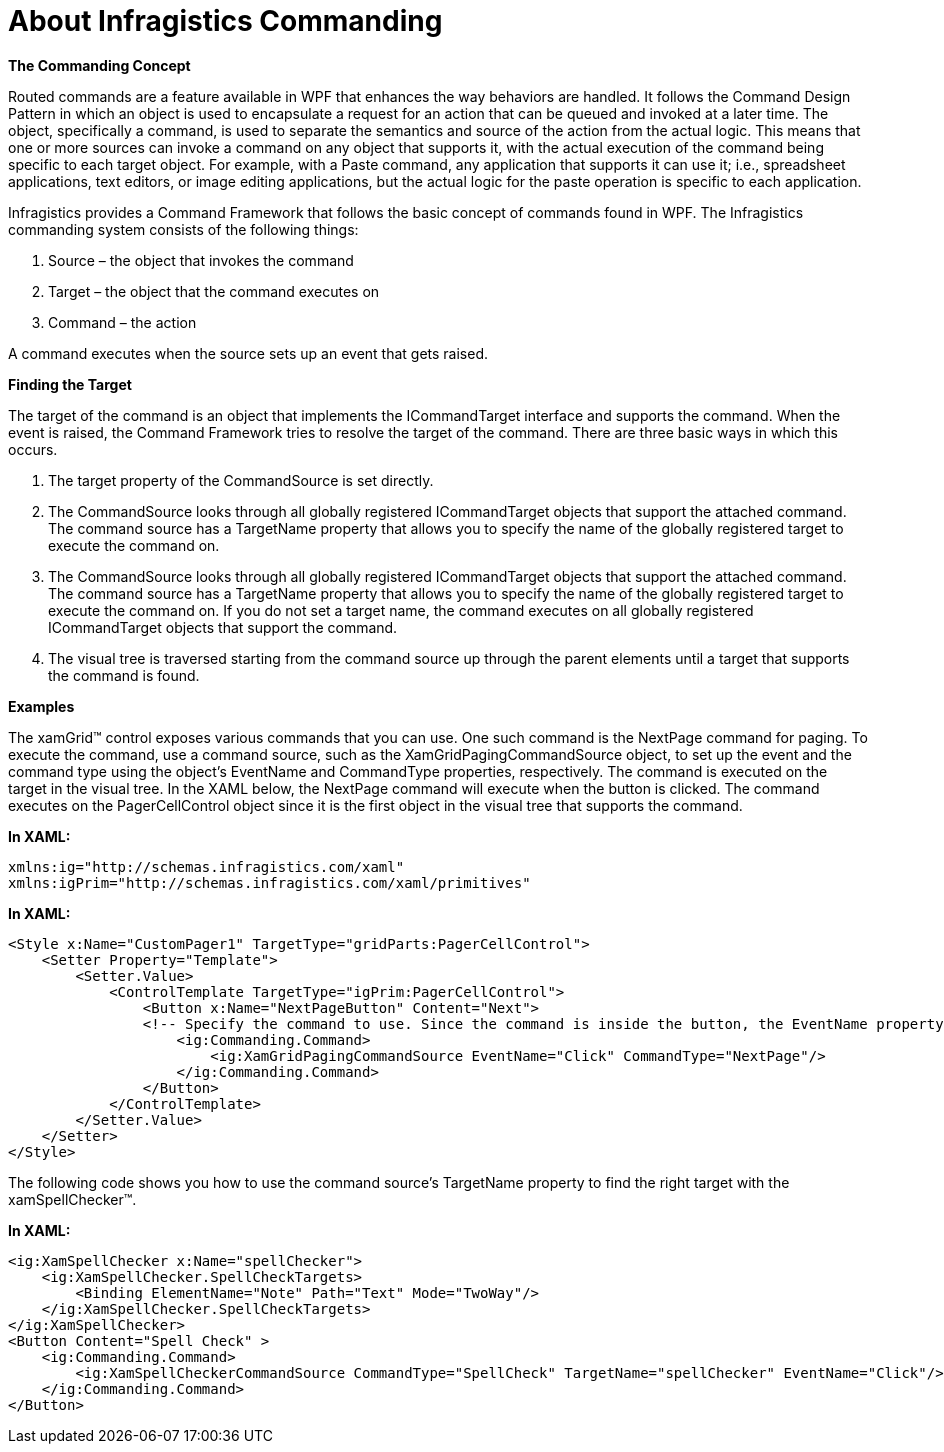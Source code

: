 ﻿////

|metadata|
{
    "name": "generalconcepts-about-ig-commanding",
    "controlName": [],
    "tags": [],
    "guid": "1f4acc73-9d46-4281-b5dd-355485b9db84",  
    "buildFlags": ["sl","wpf"],
    "createdOn": "2012-01-30T15:19:06.2412649Z"
}
|metadata|
////

= About Infragistics Commanding

*The Commanding Concept*

Routed commands are a feature available in WPF that enhances the way behaviors are handled. It follows the Command Design Pattern in which an object is used to encapsulate a request for an action that can be queued and invoked at a later time. The object, specifically a command, is used to separate the semantics and source of the action from the actual logic. This means that one or more sources can invoke a command on any object that supports it, with the actual execution of the command being specific to each target object. For example, with a Paste command, any application that supports it can use it; i.e., spreadsheet applications, text editors, or image editing applications, but the actual logic for the paste operation is specific to each application.

Infragistics provides a Command Framework that follows the basic concept of commands found in WPF. The Infragistics commanding system consists of the following things:

[start=1]
. Source – the object that invokes the command
[start=2]
. Target – the object that the command executes on
[start=3]
. Command – the action

A command executes when the source sets up an event that gets raised.

*Finding the Target*

The target of the command is an object that implements the ICommandTarget interface and supports the command. When the event is raised, the Command Framework tries to resolve the target of the command. There are three basic ways in which this occurs.

[start=1]
. The target property of the CommandSource is set directly.
[start=2]
. The CommandSource looks through all globally registered ICommandTarget objects that support the attached command. The command source has a TargetName property that allows you to specify the name of the globally registered target to execute the command on.
[start=3]
. The CommandSource looks through all globally registered ICommandTarget objects that support the attached command. The command source has a TargetName property that allows you to specify the name of the globally registered target to execute the command on. If you do not set a target name, the command executes on all globally registered ICommandTarget objects that support the command.
[start=4]
. The visual tree is traversed starting from the command source up through the parent elements until a target that supports the command is found.

*Examples*

The xamGrid™ control exposes various commands that you can use. One such command is the NextPage command for paging. To execute the command, use a command source, such as the XamGridPagingCommandSource object, to set up the event and the command type using the object's EventName and CommandType properties, respectively. The command is executed on the target in the visual tree. In the XAML below, the NextPage command will execute when the button is clicked. The command executes on the PagerCellControl object since it is the first object in the visual tree that supports the command.

*In XAML:*

[source,xaml]
----
xmlns:ig="http://schemas.infragistics.com/xaml"
xmlns:igPrim="http://schemas.infragistics.com/xaml/primitives"
----

*In XAML:*

[source,xaml]
----
<Style x:Name="CustomPager1" TargetType="gridParts:PagerCellControl">
    <Setter Property="Template">
        <Setter.Value>
            <ControlTemplate TargetType="igPrim:PagerCellControl">
                <Button x:Name="NextPageButton" Content="Next">
                <!-- Specify the command to use. Since the command is inside the button, the EventName property refers to the button's event.-->     
                    <ig:Commanding.Command>
                        <ig:XamGridPagingCommandSource EventName="Click" CommandType="NextPage"/>
                    </ig:Commanding.Command>
                </Button>
            </ControlTemplate>
        </Setter.Value>
    </Setter>
</Style>
----

The following code shows you how to use the command source's TargetName property to find the right target with the xamSpellChecker™.

*In XAML:*

[source,xaml]
----
<ig:XamSpellChecker x:Name="spellChecker">                
    <ig:XamSpellChecker.SpellCheckTargets>
        <Binding ElementName="Note" Path="Text" Mode="TwoWay"/>
    </ig:XamSpellChecker.SpellCheckTargets>
</ig:XamSpellChecker>
<Button Content="Spell Check" >
    <ig:Commanding.Command>
        <ig:XamSpellCheckerCommandSource CommandType="SpellCheck" TargetName="spellChecker" EventName="Click"/>
    </ig:Commanding.Command>
</Button>
----